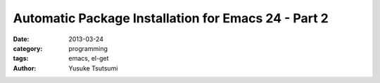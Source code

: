 Automatic Package Installation for Emacs 24 - Part 2
====================================================
:date: 2013-03-24 
:category: programming
:tags: emacs, el-get
:author: Yusuke Tsutsumi

